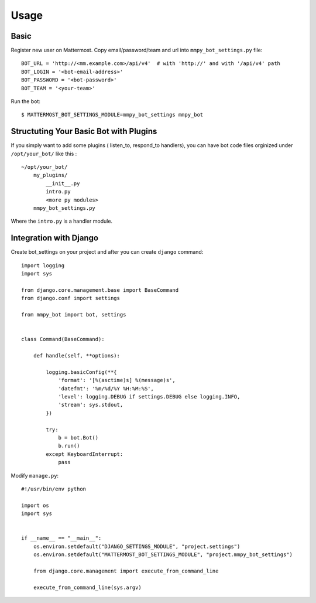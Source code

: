 Usage
=====

.. _basic:

Basic
-----

Register new user on Mattermost. Copy email/password/team and url into ``mmpy_bot_settings.py`` file::

    BOT_URL = 'http://<mm.example.com>/api/v4'  # with 'http://' and with '/api/v4' path
    BOT_LOGIN = '<bot-email-address>'
    BOT_PASSWORD = '<bot-password>'
    BOT_TEAM = '<your-team>'



Run the bot::

    $ MATTERMOST_BOT_SETTINGS_MODULE=mmpy_bot_settings mmpy_bot


Structuting Your Basic Bot with Plugins
---------------------------------------

If you simply want to add some plugins ( listen_to, respond_to handlers), 
you can have bot code files orginized under ``/opt/your_bot/`` like this :

::

    ~/opt/your_bot/
        my_plugins/
            __init__.py
            intro.py
            <more py modules>
        mmpy_bot_settings.py

Where the ``intro.py`` is a handler module.


Integration with Django
-----------------------

Create bot_settings on your project and after you can create ``django`` command::

    import logging
    import sys

    from django.core.management.base import BaseCommand
    from django.conf import settings

    from mmpy_bot import bot, settings


    class Command(BaseCommand):

        def handle(self, **options):

            logging.basicConfig(**{
                'format': '[%(asctime)s] %(message)s',
                'datefmt': '%m/%d/%Y %H:%M:%S',
                'level': logging.DEBUG if settings.DEBUG else logging.INFO,
                'stream': sys.stdout,
            })

            try:
                b = bot.Bot()
                b.run()
            except KeyboardInterrupt:
                pass


Modify ``manage.py``::

    #!/usr/bin/env python

    import os
    import sys


    if __name__ == "__main__":
        os.environ.setdefault("DJANGO_SETTINGS_MODULE", "project.settings")
        os.environ.setdefault("MATTERMOST_BOT_SETTINGS_MODULE", "project.mmpy_bot_settings")

        from django.core.management import execute_from_command_line

        execute_from_command_line(sys.argv)
